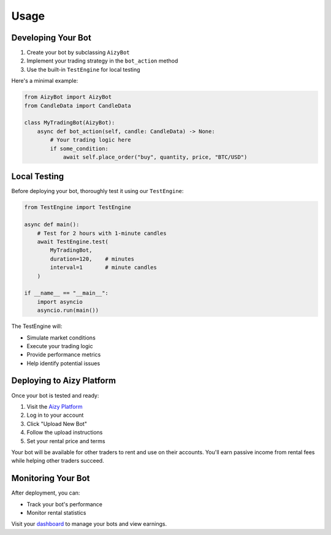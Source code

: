 =====
Usage
=====

Developing Your Bot
-----------------

1. Create your bot by subclassing ``AizyBot``
2. Implement your trading strategy in the ``bot_action`` method
3. Use the built-in ``TestEngine`` for local testing

Here's a minimal example:

.. code-block:: python

    from AizyBot import AizyBot
    from CandleData import CandleData

    class MyTradingBot(AizyBot):
        async def bot_action(self, candle: CandleData) -> None:
            # Your trading logic here
            if some_condition:
                await self.place_order("buy", quantity, price, "BTC/USD")

Local Testing
------------

Before deploying your bot, thoroughly test it using our ``TestEngine``:

.. code-block:: python

    from TestEngine import TestEngine

    async def main():
        # Test for 2 hours with 1-minute candles
        await TestEngine.test(
            MyTradingBot,
            duration=120,    # minutes
            interval=1       # minute candles
        )

    if __name__ == "__main__":
        import asyncio
        asyncio.run(main())

The TestEngine will:

* Simulate market conditions
* Execute your trading logic
* Provide performance metrics
* Help identify potential issues

Deploying to Aizy Platform
------------------------

Once your bot is tested and ready:

1. Visit the `Aizy Platform <https://aizy.app>`_
2. Log in to your account
3. Click "Upload New Bot"
4. Follow the upload instructions
5. Set your rental price and terms

Your bot will be available for other traders to rent and use on their accounts. You'll earn passive income from rental fees while helping other traders succeed.

Monitoring Your Bot
-----------------

After deployment, you can:

* Track your bot's performance
* Monitor rental statistics

Visit your `dashboard <https://aizy.app/dashboard>`_ to manage your bots and view earnings.
